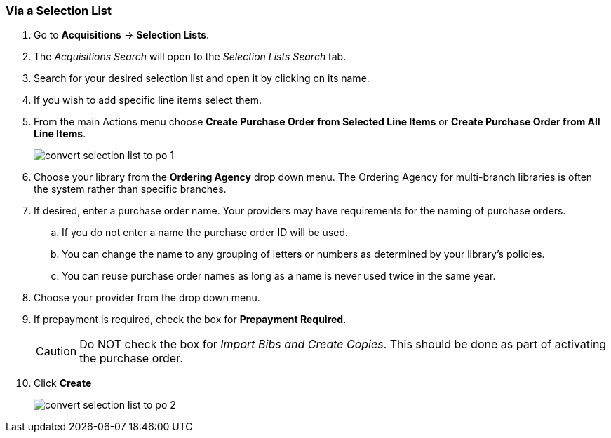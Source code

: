 Via a Selection List
~~~~~~~~~~~~~~~~~~~~
[[_po_via_selection_list]]

. Go to *Acquisitions* -> *Selection Lists*.
. The _Acquisitions Search_ will open to the _Selection Lists Search_ tab.
. Search for your desired selection list and open it by clicking on its name.
. If you wish to add specific line items select them.
. From the main Actions menu choose *Create Purchase Order from Selected Line Items*
or *Create Purchase Order from All Line Items*.
+
image::images/acquisitions/creating-purchase-orders/convert-selection-list-to-po-1.png[]
+
. Choose your library from the *Ordering Agency* drop down menu. The Ordering Agency
for multi-branch libraries is often the system rather than specific branches.
. If desired, enter a purchase order name. Your providers may have requirements for 
the naming of purchase orders.
.. If you do not enter a name the purchase order ID will be used.
.. You can change the name to any grouping of letters or numbers as determined by your library's policies.
.. You can reuse purchase order names as long as a name is never used twice in the same year.
. Choose your provider from the drop down menu.
. If prepayment is required, check the box for *Prepayment Required*.
+
[CAUTION]
=========
Do NOT check the box for _Import Bibs and Create Copies_. This should be done as part 
of activating the purchase order.  
=========
+
. Click *Create*
+
image::images/acquisitions/creating-purchase-orders/convert-selection-list-to-po-2.png[]

